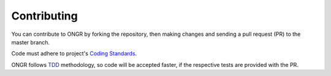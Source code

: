 ============
Contributing
============

You can contribute to ONGR by forking the repository, then making changes and sending a pull request (PR) to the master branch.

Code must adhere to project's `Coding Standards </src/ONGR/DemoBundle/Resources/doc/coding_standards.rst>`_.

ONGR follows `TDD <http://en.wikipedia.org/wiki/Test-driven_development>`_ methodology, so code will be accepted faster, if the respective tests are provided with the PR.





